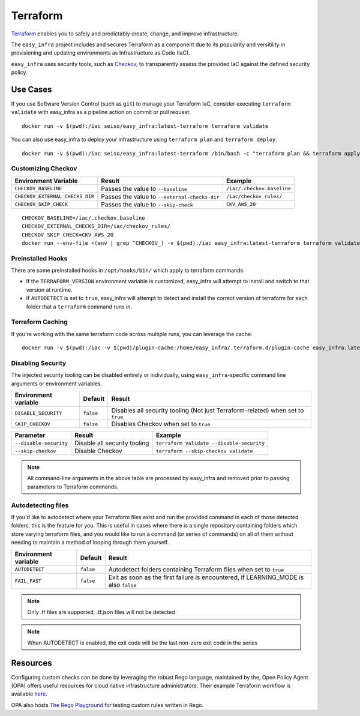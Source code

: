 *********
Terraform
*********

`Terraform <https://github.com/hashicorp/terraform>`_ enables you to safely and predictably create, change, and improve infrastructure.

The ``easy_infra`` project includes and secures Terraform as a component due to its popularity and versitility in provisioning and updating
environments as Infrastructure as Code (IaC).

``easy_infra`` uses security tools, such as `Checkov <https://www.checkov.io/>`_, to transparently assess the provided IaC against the defined security policy.


Use Cases
---------

If you use Software Version Control (such as ``git``) to manage your Terraform IaC, consider executing ``terraform validate`` with easy_infra as a
pipeline action on commit or pull request::

    docker run -v $(pwd):/iac seiso/easy_infra:latest-terraform terraform validate

You can also use easy_infra to deploy your infrastructure using ``terraform plan`` and ``terraform deploy``::

    docker run -v $(pwd):/iac seiso/easy_infra:latest-terraform /bin/bash -c "terraform plan && terraform apply -auto-approve"


Customizing Checkov
^^^^^^^^^^^^^^^^^^^

+---------------------------------+-----------------------------------------------+----------------------------+
| Environment Variable            | Result                                        | Example                    |
+=================================+===============================================+============================+
| ``CHECKOV_BASELINE``            | Passes the value to ``--baseline``            | ``/iac/.checkov.baseline`` |
+---------------------------------+-----------------------------------------------+----------------------------+
| ``CHECKOV_EXTERNAL_CHECKS_DIR`` | Passes the value to ``--external-checks-dir`` | ``/iac/checkov_rules/``    |
+---------------------------------+-----------------------------------------------+----------------------------+
| ``CHECKOV_SKIP_CHECK``          | Passes the value to ``--skip-check``          | ``CKV_AWS_20``             |
+---------------------------------+-----------------------------------------------+----------------------------+


::

    CHECKOV_BASELINE=/iac/.checkov.baseline
    CHECKOV_EXTERNAL_CHECKS_DIR=/iac/checkov_rules/
    CHECKOV_SKIP_CHECK=CKV_AWS_20
    docker run --env-file <(env | grep ^CHECKOV_) -v $(pwd):/iac easy_infra:latest-terraform terraform validate


Preinstalled Hooks
^^^^^^^^^^^^^^^^^^

There are some preinstalled hooks in ``/opt/hooks/bin/`` which apply to terraform commands:

* If the ``TERRAFORM_VERSION`` environment variable is customized, easy_infra will attempt to install and switch to that version at runtime.
* If ``AUTODETECT`` is set to ``true``, easy_infra will attempt to detect and install the correct version of terraform for each folder that a
  ``terraform`` command runs in.


Terraform Caching
^^^^^^^^^^^^^^^^^

If you're working with the same terraform code across multiple runs, you can leverage the cache::

    docker run -v $(pwd):/iac -v $(pwd)/plugin-cache:/home/easy_infra/.terraform.d/plugin-cache easy_infra:latest-terraform /bin/bash -c "terraform init; terraform validate"


Disabling Security
^^^^^^^^^^^^^^^^^^

The injected security tooling can be disabled entirely or individually, using ``easy_infra``-specific command line arguments or environment variables.

+----------------------+-----------+---------------------------------------------------------------------------------+
| Environment variable | Default   | Result                                                                          |
+======================+===========+=================================================================================+
| ``DISABLE_SECURITY`` | ``false`` | Disables all security tooling (Not just Terraform-related) when set to ``true`` |
+----------------------+-----------+---------------------------------------------------------------------------------+
| ``SKIP_CHECKOV``     | ``false`` | Disables Checkov when set to ``true``                                           |
+----------------------+-----------+---------------------------------------------------------------------------------+

+------------------------+------------------------------+-------------------------------------------+
| Parameter              | Result                       | Example                                   |
+========================+==============================+===========================================+
| ``--disable-security`` | Disable all security tooling | ``terraform validate --disable-security`` |
+------------------------+------------------------------+-------------------------------------------+
| ``--skip-checkov``     | Disable Checkov              | ``terraform --skip-checkov validate``     |
+------------------------+------------------------------+-------------------------------------------+

.. note::
    All command-line arguments in the above table are processed by easy_infra and removed prior to passing parameters to Terraform commands.


Autodetecting files
^^^^^^^^^^^^^^^^^^^

If you'd like to autodetect where your Terraform files exist and run the provided command in each of those detected folders, this is the feature for
you.  This is useful in cases where there is a single repository containing folders which store varying terraform files, and you would like to run a
command (or series of commands) on all of them without needing to maintain a method of looping through them yourself.

+----------------------+-----------+--------------------------------------------------------------------------------------+
| Environment variable | Default   | Result                                                                               |
+======================+===========+======================================================================================+
| ``AUTODETECT``       | ``false`` | Autodetect folders containing Terraform files when set to ``true``                   |
+----------------------+-----------+--------------------------------------------------------------------------------------+
| ``FAIL_FAST``        | ``false`` | Exit as soon as the first failure is encountered, if LEARNING_MODE is also ``false`` |
+----------------------+-----------+--------------------------------------------------------------------------------------+

.. note::
    Only .tf files are supported; .tf.json files will not be detected

.. note::
    When AUTODETECT is enabled, the exit code will be the last non-zero exit code in the series


Resources
---------

Configuring custom checks can be done by leveraging the robust Rego language, maintained by the, Open Policy Agent (OPA) offers useful resources for
cloud native infrastructure administrators.  Their example Terraform workflow is available `here
<https://www.openpolicyagent.org/docs/latest/terraform/>`_.

OPA also hosts `The Rego Playground <https://play.openpolicyagent.org/>`_ for testing custom rules written in Rego.
